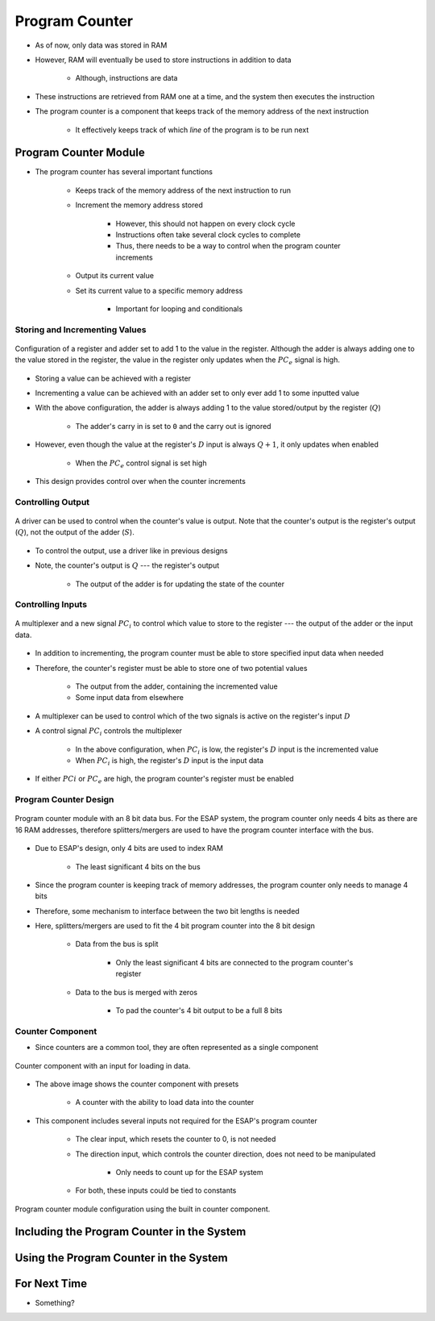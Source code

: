 ===============
Program Counter
===============

* As of now, only data was stored in RAM
* However, RAM will eventually be used to store instructions in addition to data

    * Although, instructions are data


* These instructions are retrieved from RAM one at a time, and the system then executes the instruction
* The program counter is a component that keeps track of the memory address of the next instruction

    * It effectively keeps track of which *line* of the program is to be run next



Program Counter Module
======================

* The program counter has several important functions

    * Keeps track of the memory address of the next instruction to run
    * Increment the memory address stored

        * However, this should not happen on every clock cycle
        * Instructions often take several clock cycles to complete
        * Thus, there needs to be a way to control when the program counter increments


    * Output its current value
    * Set its current value to a specific memory address

        * Important for looping and conditionals


Storing and Incrementing Values
-------------------------------

.. figure:: program_counter_count.png
    :width: 500 px
    :align: center

    Configuration of a register and adder set to add 1 to the value in the register. Although the adder is always adding
    one to the value stored in the register, the value in the register only updates when the :math:`PC_{e}` signal is
    high.


* Storing a value can be achieved with a register
* Incrementing a value can be achieved with an adder set to only ever add 1 to some inputted value

* With the above configuration, the adder is always adding 1 to the value stored/output by the register (:math:`Q`)

    * The adder's carry in is set to ``0`` and the carry out is ignored


* However, even though the value at the register's :math:`D` input is always :math:`Q+1`, it only updates when enabled

    * When the :math:`PC_{e}` control signal is set high


* This design provides control over when the counter increments


Controlling Output
------------------

.. figure:: program_counter_count_out.png
    :width: 500 px
    :align: center

    A driver can be used to control when the counter's value is output. Note that the counter's output is the register's
    output (:math:`Q`), not the output of the adder (:math:`S`).


* To control the output, use a driver like in previous designs
* Note, the counter's output is :math:`Q` --- the register's output

    * The output of the adder is for updating the state of the counter


Controlling Inputs
------------------

.. figure:: program_counter_count_out_in.png
    :width: 666 px
    :align: center

    A multiplexer and a new signal :math:`PC_i` to control which value to store to the register --- the output of the
    adder or the input data.


* In addition to incrementing, the program counter must be able to store specified input data when needed
* Therefore, the counter's register must be able to store one of two potential values

    * The output from the adder, containing the incremented value
    * Some input data from elsewhere


* A multiplexer can be used to control which of the two signals is active on the register's input :math:`D`
* A control signal :math:`PC_{i}` controls the multiplexer

    * In the above configuration, when :math:`PC_{i}` is low, the register's :math:`D` input is the incremented value
    * When :math:`PC_{i}` is high, the register's :math:`D` input is the input data


* If either :math:`PC{i}` or :math:`PC_{e}` are high, the program counter's register must be enabled


Program Counter Design
----------------------

.. figure:: program_counter.png
    :width: 500 px
    :align: center

    Program counter module with an 8 bit data bus. For the ESAP system, the program counter only needs 4 bits as there
    are 16 RAM addresses, therefore splitters/mergers are used to have the program counter interface with the bus.


* Due to ESAP's design, only 4 bits are used to index RAM

    * The least significant 4 bits on the bus


* Since the program counter is keeping track of memory addresses, the program counter only needs to manage 4 bits
* Therefore, some mechanism to interface between the two bit lengths is needed
* Here, splitters/mergers are used to fit the 4 bit program counter into the 8 bit design

    * Data from the bus is split

        * Only the least significant 4 bits are connected to the program counter's register


    * Data to the bus is merged with zeros

        * To pad the counter's 4 bit output to be a full 8 bits


Counter Component
-----------------

* Since counters are a common tool, they are often represented as a single component

.. figure:: counter_preset_symbol.png
    :width: 200 px
    :align: center

    Counter component with an input for loading in data.


* The above image shows the counter component with presets

    * A counter with the ability to load data into the counter


* This component includes several inputs not required for the ESAP's program counter

    * The clear input, which resets the counter to 0, is not needed
    * The direction input, which controls the counter direction, does not need to be manipulated

        * Only needs to count up for the ESAP system


    * For both, these inputs could be tied to constants


.. figure:: program_counter_component.png
    :width: 500 px
    :align: center

    Program counter module configuration using the built in counter component.



Including the Program Counter in the System
===========================================



Using the Program Counter in the System
=======================================



For Next Time
=============

* Something?


